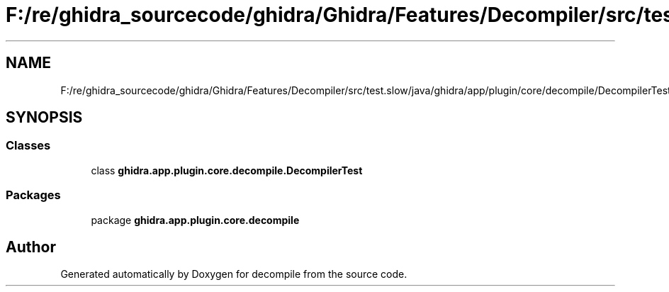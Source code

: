 .TH "F:/re/ghidra_sourcecode/ghidra/Ghidra/Features/Decompiler/src/test.slow/java/ghidra/app/plugin/core/decompile/DecompilerTest.java" 3 "Sun Apr 14 2019" "decompile" \" -*- nroff -*-
.ad l
.nh
.SH NAME
F:/re/ghidra_sourcecode/ghidra/Ghidra/Features/Decompiler/src/test.slow/java/ghidra/app/plugin/core/decompile/DecompilerTest.java
.SH SYNOPSIS
.br
.PP
.SS "Classes"

.in +1c
.ti -1c
.RI "class \fBghidra\&.app\&.plugin\&.core\&.decompile\&.DecompilerTest\fP"
.br
.in -1c
.SS "Packages"

.in +1c
.ti -1c
.RI "package \fBghidra\&.app\&.plugin\&.core\&.decompile\fP"
.br
.in -1c
.SH "Author"
.PP 
Generated automatically by Doxygen for decompile from the source code\&.
